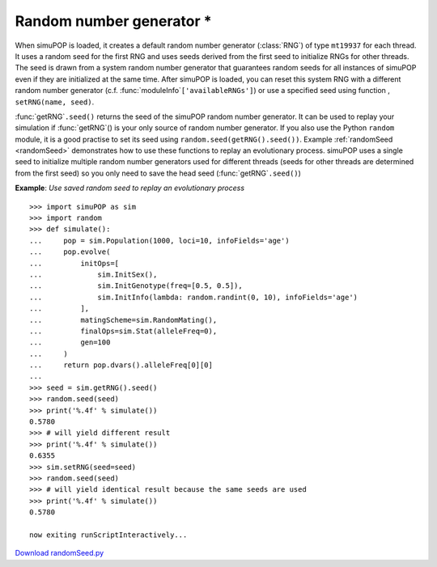 Random number generator \*
==========================

.. index::
   single: moduleInfo
   single: setRNG

When simuPOP is loaded, it creates a default random number generator
(:class:`RNG`) of type ``mt19937`` for each thread. It uses a random seed for
the first RNG and uses seeds derived from the first seed to initialize RNGs for
other threads. The seed is drawn from a system random number generator that
guarantees random seeds for all instances of simuPOP even if they are
initialized at the same time. After simuPOP is loaded, you can reset this system
RNG with a different random number generator (c.f. :func:`moduleInfo`\
``['availableRNGs']``) or use a specified seed using function , ``setRNG(name,
seed)``.

:func:`getRNG`\ ``.seed()`` returns the seed of the simuPOP random number
generator. It can be used to replay your simulation if :func:`getRNG`\ () is
your only source of random number generator. If you also use the Python
``random`` module, it is a good practise to set its seed using
``random.seed(getRNG().seed())``. Example :ref:`randomSeed <randomSeed>`
demonstrates how to use these functions to replay an evolutionary process.
simuPOP uses a single seed to initialize multiple random number generators used
for different threads (seeds for other threads are determined from the first
seed) so you only need to save the head seed (:func:`getRNG`\ ``.seed()``)

.. _randomSeed:

**Example**: *Use saved random seed to replay an evolutionary process*

::

   >>> import simuPOP as sim
   >>> import random
   >>> def simulate():
   ...     pop = sim.Population(1000, loci=10, infoFields='age')
   ...     pop.evolve(
   ...         initOps=[
   ...             sim.InitSex(),
   ...             sim.InitGenotype(freq=[0.5, 0.5]),
   ...             sim.InitInfo(lambda: random.randint(0, 10), infoFields='age')
   ...         ],
   ...         matingScheme=sim.RandomMating(),
   ...         finalOps=sim.Stat(alleleFreq=0),
   ...         gen=100
   ...     )
   ...     return pop.dvars().alleleFreq[0][0]
   ... 
   >>> seed = sim.getRNG().seed()
   >>> random.seed(seed)
   >>> print('%.4f' % simulate())
   0.5780
   >>> # will yield different result
   >>> print('%.4f' % simulate())
   0.6355
   >>> sim.setRNG(seed=seed)
   >>> random.seed(seed)
   >>> # will yield identical result because the same seeds are used
   >>> print('%.4f' % simulate())
   0.5780

   now exiting runScriptInteractively...

`Download randomSeed.py <randomSeed.py>`_


